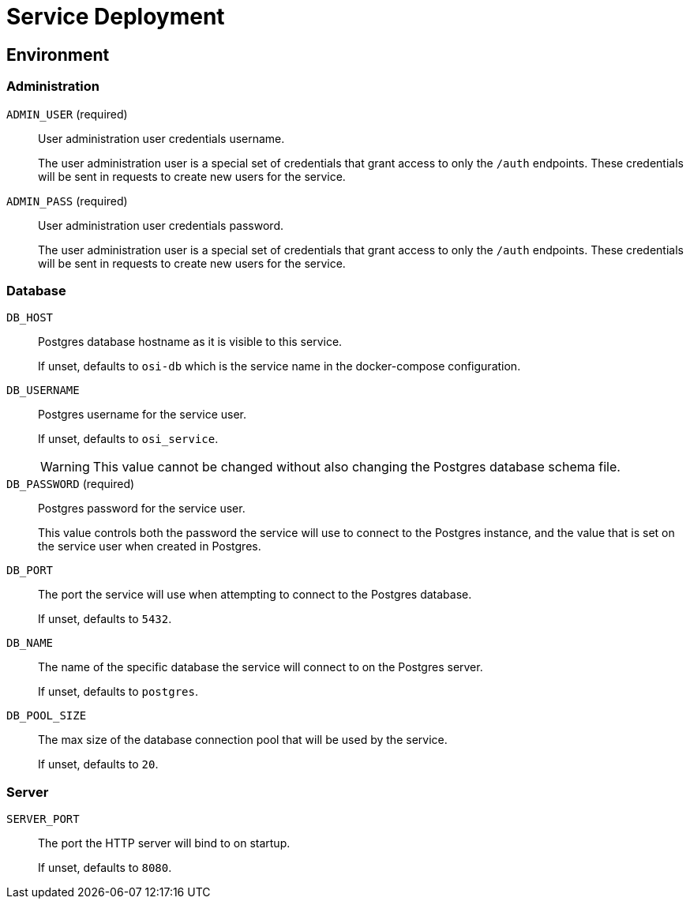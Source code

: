 = Service Deployment

== Environment

=== Administration

`ADMIN_USER` (required)::
User administration user credentials username.
+
The user administration user is a special set of credentials that grant access
to only the `/auth` endpoints.  These credentials will be sent in requests to
create new users for the service.

`ADMIN_PASS` (required)::
User administration user credentials password.
+
The user administration user is a special set of credentials that grant access
to only the `/auth` endpoints.  These credentials will be sent in requests to
create new users for the service.

=== Database

`DB_HOST`::
Postgres database hostname as it is visible to this service.
+
If unset, defaults to `osi-db` which is the service name in the docker-compose
configuration.

`DB_USERNAME`::
Postgres username for the service user.
+
If unset, defaults to `osi_service`.
+
WARNING: This value cannot be changed without also changing the Postgres
database schema file.

`DB_PASSWORD` (required)::
Postgres password for the service user.
+
This value controls both the password the service will use to connect to the
Postgres instance, and the value that is set on the service user when
created in Postgres.

`DB_PORT`::
The port the service will use when attempting to connect to the Postgres
database.
+
If unset, defaults to `5432`.

`DB_NAME`::
The name of the specific database the service will connect to on the Postgres
server.
+
If unset, defaults to `postgres`.

`DB_POOL_SIZE`::
The max size of the database connection pool that will be used by the service.
+
If unset, defaults to `20`.

=== Server

`SERVER_PORT`::
The port the HTTP server will bind to on startup.
+
If unset, defaults to `8080`.
